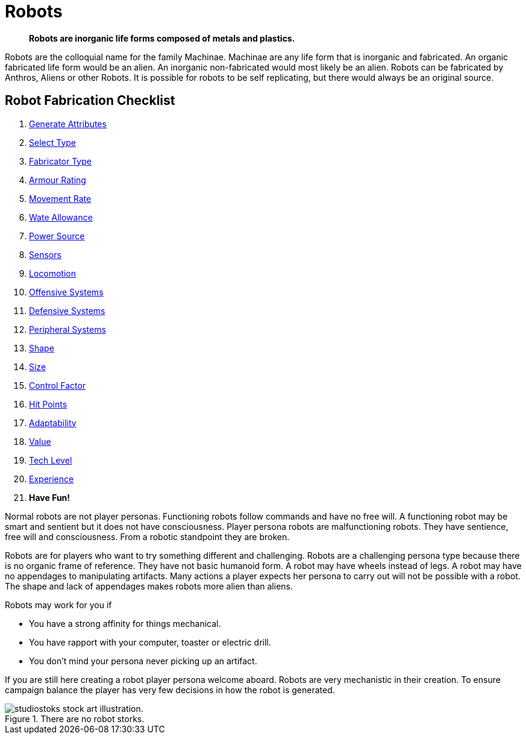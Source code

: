 = Robots

[quote]
____
*Robots are inorganic life forms composed of metals and plastics.*
____

Robots are the colloquial name for the family Machinae. 
Machinae are any life form that is inorganic and fabricated.
An organic fabricated life form would be an alien.
An inorganic non-fabricated would most likely be an alien.
Robots can be fabricated by Anthros, Aliens or other Robots.
It is possible for robots to be self replicating, but there would always be an original source.

== Robot Fabrication Checklist

. xref:CH05_Robots_Z_Attributes.adoc[Generate Attributes]
. xref:CH05_Robots_Z_Select_Types.adoc[Select Type]
. xref:CH05_Robots_Z_Fabricator.adoc[Fabricator Type]
. xref:CH05_Robots_Z_AR.adoc[Armour Rating]
. xref:CH05_Robots_Z_Move.adoc[Movement Rate]
. xref:CH05_Robots_Z_WA.adoc[Wate Allowance]
. xref:CH05_Robots_Z_Power.adoc[Power Source]
. xref:CH05_Robots_Z_Sensors.adoc[Sensors]
. xref:CH05_Robots_Z_Locomotion.adoc[Locomotion]
. xref:CH05_Robots_Z_Offensive.adoc[Offensive Systems]
. xref:CH05_Robots_Z_Defensive.adoc[Defensive Systems]
. xref:CH05_Robots_Z_Peripherals.adoc[Peripheral Systems]
. xref:CH05_Robots_Z_Shape.adoc[Shape]
. xref:CH05_Robots_Z_Size.adoc[Size]
. xref:CH05_Robots_Z_CF.adoc[Control Factor]
. xref:CH05_Robots_Z_HPS.adoc[Hit Points]
. xref:CH05_Robots_Z_Adapt.adoc[Adaptability]
. xref:CH05_Robots_Z_Value.adoc[Value]
. xref:CH05_Robots_Z_Tech_Level.adoc[Tech Level]
. xref:CH05_Robots_Z_EXPS.adoc[Experience]
. *Have Fun!*


Normal robots are not player personas.
Functioning robots follow commands and have no free will.
A functioning robot may be smart and sentient but it does not have consciousness.
Player persona robots are malfunctioning robots.
They have sentience, free will and consciousness.
From a robotic standpoint they are broken.

Robots are for players who want to try something different and challenging.
Robots are a challenging persona type because there is no organic frame of reference.
They have not basic humanoid form.
A robot may have wheels instead of legs.
A robot may have no appendages to manipulating artifacts.
Many actions a player expects her persona to carry out will not be possible with a robot.
The shape and lack of appendages makes robots more alien than aliens.

.Robots may work for you if
* You have a strong affinity for things mechanical.
* You have rapport with your computer, toaster or electric drill.
* You don't mind your persona never picking up an artifact.

If you are still here creating a robot player persona welcome aboard.
Robots are very mechanistic in their creation.
To ensure campaign balance the player has very few decisions in how the robot is generated.

.There are no robot storks.
image::ROOT:robot_delivery_service.png[alt="studiostoks stock art illustration."]






